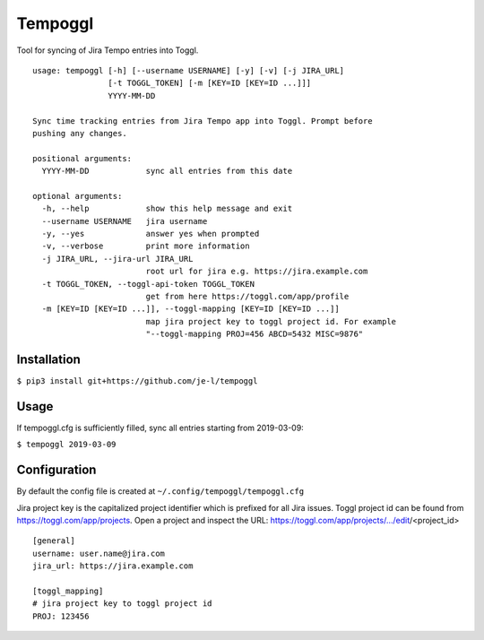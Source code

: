 Tempoggl
========

Tool for syncing of Jira Tempo entries into Toggl.

::

  usage: tempoggl [-h] [--username USERNAME] [-y] [-v] [-j JIRA_URL]
                  [-t TOGGL_TOKEN] [-m [KEY=ID [KEY=ID ...]]]
                  YYYY-MM-DD

  Sync time tracking entries from Jira Tempo app into Toggl. Prompt before
  pushing any changes.

  positional arguments:
    YYYY-MM-DD            sync all entries from this date

  optional arguments:
    -h, --help            show this help message and exit
    --username USERNAME   jira username
    -y, --yes             answer yes when prompted
    -v, --verbose         print more information
    -j JIRA_URL, --jira-url JIRA_URL
                          root url for jira e.g. https://jira.example.com
    -t TOGGL_TOKEN, --toggl-api-token TOGGL_TOKEN
                          get from here https://toggl.com/app/profile
    -m [KEY=ID [KEY=ID ...]], --toggl-mapping [KEY=ID [KEY=ID ...]]
                          map jira project key to toggl project id. For example
                          "--toggl-mapping PROJ=456 ABCD=5432 MISC=9876"


Installation
------------

``$ pip3 install git+https://github.com/je-l/tempoggl``

Usage
-----

If tempoggl.cfg is sufficiently filled, sync all entries starting from
2019-03-09:

``$ tempoggl 2019-03-09``


Configuration
-------------

By default the config file is created at ``~/.config/tempoggl/tempoggl.cfg``

Jira project key is the capitalized project identifier which is prefixed for
all Jira issues. Toggl project id can be found from
https://toggl.com/app/projects. Open a project and inspect the URL:
https://toggl.com/app/projects/.../edit/<project_id>

::

  [general]
  username: user.name@jira.com
  jira_url: https://jira.example.com

  [toggl_mapping]
  # jira project key to toggl project id
  PROJ: 123456
